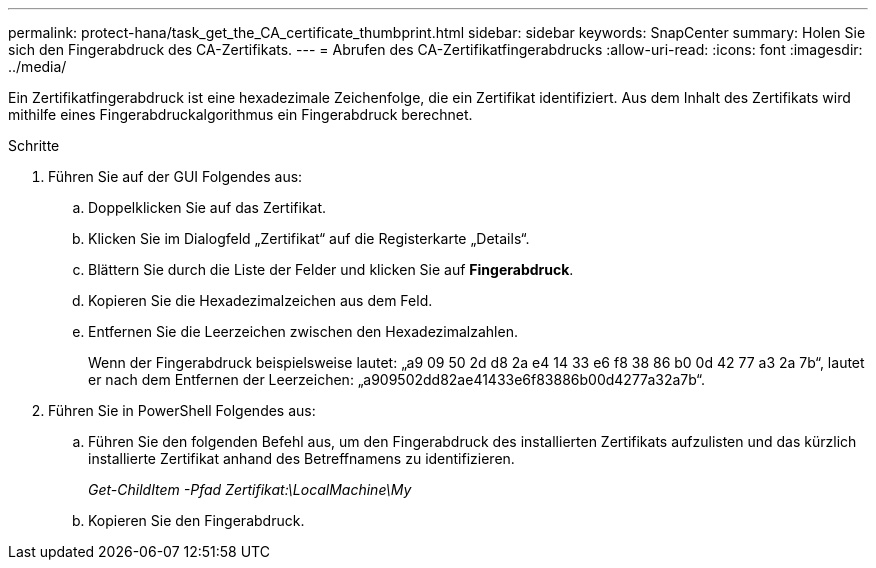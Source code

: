 ---
permalink: protect-hana/task_get_the_CA_certificate_thumbprint.html 
sidebar: sidebar 
keywords: SnapCenter 
summary: Holen Sie sich den Fingerabdruck des CA-Zertifikats. 
---
= Abrufen des CA-Zertifikatfingerabdrucks
:allow-uri-read: 
:icons: font
:imagesdir: ../media/


[role="lead"]
Ein Zertifikatfingerabdruck ist eine hexadezimale Zeichenfolge, die ein Zertifikat identifiziert.  Aus dem Inhalt des Zertifikats wird mithilfe eines Fingerabdruckalgorithmus ein Fingerabdruck berechnet.

.Schritte
. Führen Sie auf der GUI Folgendes aus:
+
.. Doppelklicken Sie auf das Zertifikat.
.. Klicken Sie im Dialogfeld „Zertifikat“ auf die Registerkarte „Details“.
.. Blättern Sie durch die Liste der Felder und klicken Sie auf *Fingerabdruck*.
.. Kopieren Sie die Hexadezimalzeichen aus dem Feld.
.. Entfernen Sie die Leerzeichen zwischen den Hexadezimalzahlen.
+
Wenn der Fingerabdruck beispielsweise lautet: „a9 09 50 2d d8 2a e4 14 33 e6 f8 38 86 b0 0d 42 77 a3 2a 7b“, lautet er nach dem Entfernen der Leerzeichen: „a909502dd82ae41433e6f83886b00d4277a32a7b“.



. Führen Sie in PowerShell Folgendes aus:
+
.. Führen Sie den folgenden Befehl aus, um den Fingerabdruck des installierten Zertifikats aufzulisten und das kürzlich installierte Zertifikat anhand des Betreffnamens zu identifizieren.
+
_Get-ChildItem -Pfad Zertifikat:\LocalMachine\My_

.. Kopieren Sie den Fingerabdruck.



